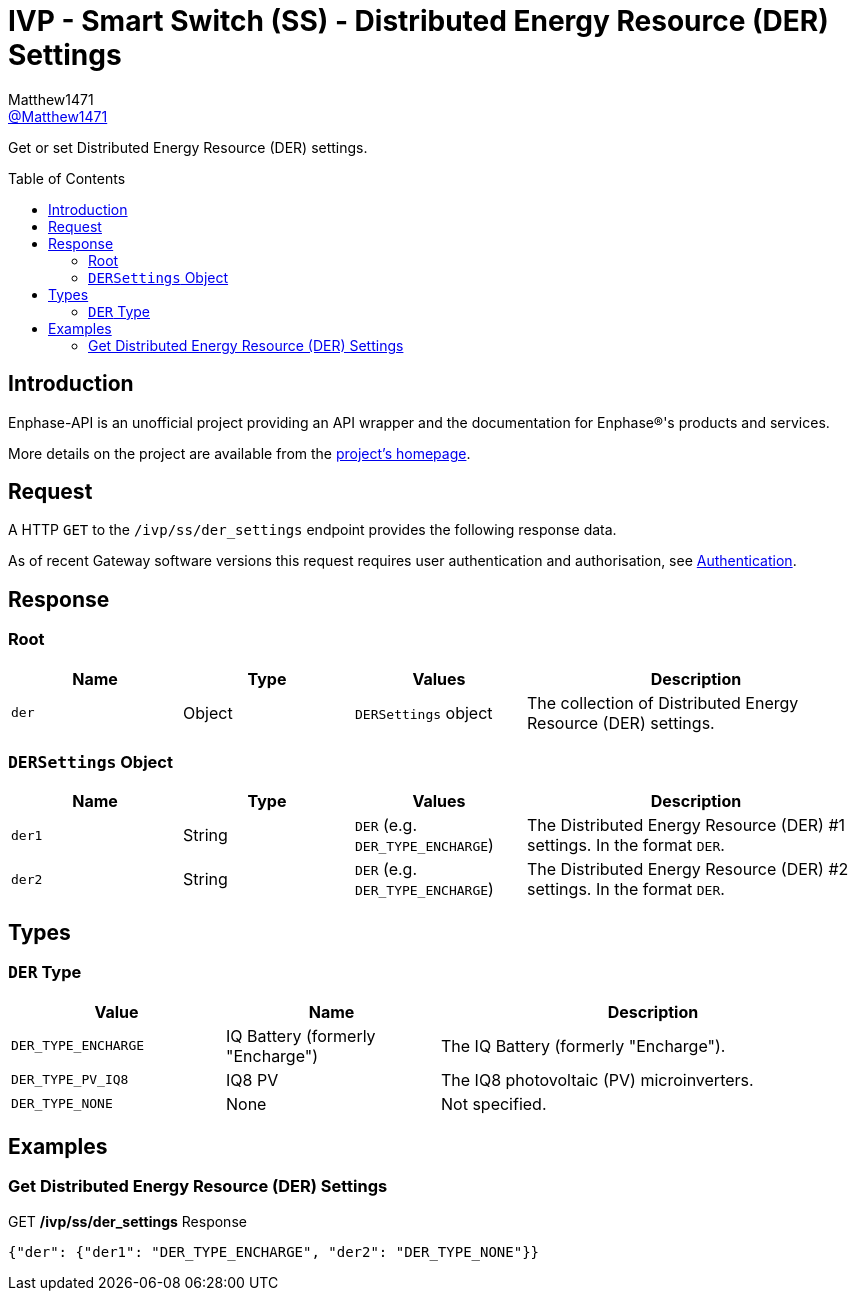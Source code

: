 = IVP - Smart Switch (SS) - Distributed Energy Resource (DER) Settings
:toc: preamble
Matthew1471 <https://github.com/matthew1471[@Matthew1471]>;

// Document Settings:

// Set the ID Prefix and ID Separators to be consistent with GitHub so links work irrespective of rendering platform. (https://docs.asciidoctor.org/asciidoc/latest/sections/id-prefix-and-separator/)
:idprefix:
:idseparator: -

// Any code blocks will be in JSON by default.
:source-language: json

ifndef::env-github[:icons: font]

// Set the admonitions to have icons (Github Emojis) if rendered on GitHub (https://blog.mrhaki.com/2016/06/awesome-asciidoctor-using-admonition.html).
ifdef::env-github[]
:status:
:caution-caption: :fire:
:important-caption: :exclamation:
:note-caption: :paperclip:
:tip-caption: :bulb:
:warning-caption: :warning:
endif::[]

// Document Variables:
:release-version: 1.0
:url-org: https://github.com/Matthew1471
:url-repo: {url-org}/Enphase-API
:url-contributors: {url-repo}/graphs/contributors

Get or set Distributed Energy Resource (DER) settings.

== Introduction

Enphase-API is an unofficial project providing an API wrapper and the documentation for Enphase(R)'s products and services.

More details on the project are available from the xref:../../../../README.adoc[project's homepage].

== Request

A HTTP `GET` to the `/ivp/ss/der_settings` endpoint provides the following response data.

As of recent Gateway software versions this request requires user authentication and authorisation, see xref:../../Authentication.adoc[Authentication].

== Response

=== Root

[cols="1,1,1,2", options="header"]
|===
|Name
|Type
|Values
|Description

|`der`
|Object
|`DERSettings` object
|The collection of Distributed Energy Resource (DER) settings.

|===

=== `DERSettings` Object

[cols="1,1,1,2", options="header"]
|===
|Name
|Type
|Values
|Description

|`der1`
|String
|`DER` (e.g. `DER_TYPE_ENCHARGE`)
|The Distributed Energy Resource (DER) #1 settings. In the format `DER`.

|`der2`
|String
|`DER` (e.g. `DER_TYPE_ENCHARGE`)
|The Distributed Energy Resource (DER) #2 settings. In the format `DER`.

|===

== Types

=== `DER` Type

[cols="1,1,2", options="header"]
|===
|Value
|Name
|Description

|`DER_TYPE_ENCHARGE`
|IQ Battery (formerly "Encharge")
|The IQ Battery (formerly "Encharge").

|`DER_TYPE_PV_IQ8`
|IQ8 PV
|The IQ8 photovoltaic (PV) microinverters.

|`DER_TYPE_NONE`
|None
|Not specified.

|===

== Examples

=== Get Distributed Energy Resource (DER) Settings

.GET */ivp/ss/der_settings* Response
[source,json,subs="+quotes"]
----
{"der": {"der1": "DER_TYPE_ENCHARGE", "der2": "DER_TYPE_NONE"}}
----